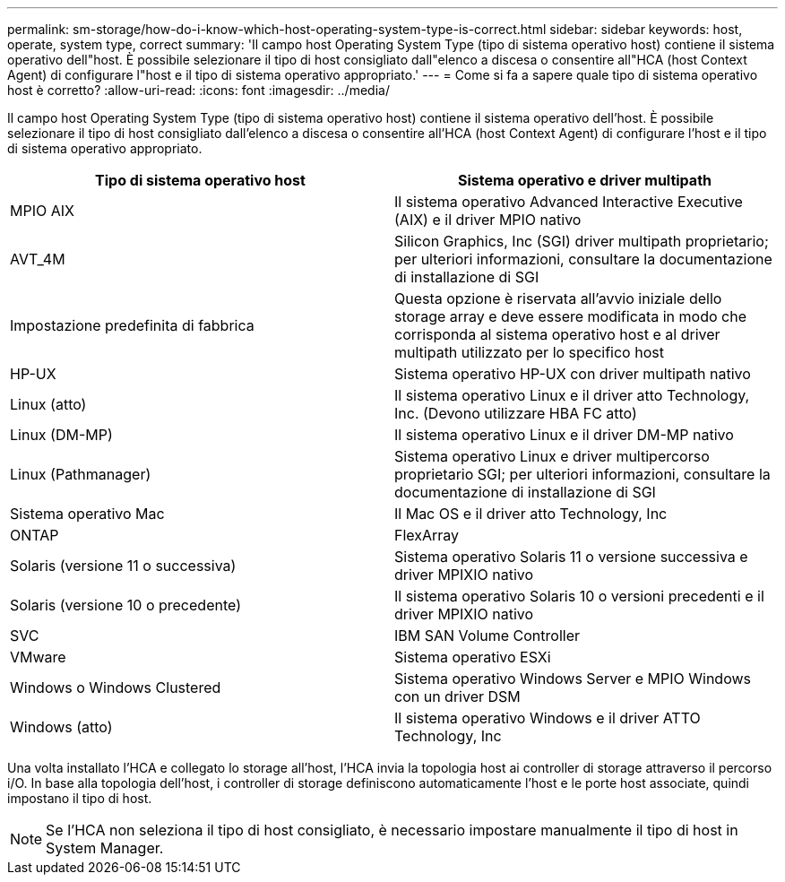 ---
permalink: sm-storage/how-do-i-know-which-host-operating-system-type-is-correct.html 
sidebar: sidebar 
keywords: host, operate, system type, correct 
summary: 'Il campo host Operating System Type (tipo di sistema operativo host) contiene il sistema operativo dell"host. È possibile selezionare il tipo di host consigliato dall"elenco a discesa o consentire all"HCA (host Context Agent) di configurare l"host e il tipo di sistema operativo appropriato.' 
---
= Come si fa a sapere quale tipo di sistema operativo host è corretto?
:allow-uri-read: 
:icons: font
:imagesdir: ../media/


[role="lead"]
Il campo host Operating System Type (tipo di sistema operativo host) contiene il sistema operativo dell'host. È possibile selezionare il tipo di host consigliato dall'elenco a discesa o consentire all'HCA (host Context Agent) di configurare l'host e il tipo di sistema operativo appropriato.

[cols="2*"]
|===
| Tipo di sistema operativo host | Sistema operativo e driver multipath 


 a| 
MPIO AIX
 a| 
Il sistema operativo Advanced Interactive Executive (AIX) e il driver MPIO nativo



 a| 
AVT_4M
 a| 
Silicon Graphics, Inc (SGI) driver multipath proprietario; per ulteriori informazioni, consultare la documentazione di installazione di SGI



 a| 
Impostazione predefinita di fabbrica
 a| 
Questa opzione è riservata all'avvio iniziale dello storage array e deve essere modificata in modo che corrisponda al sistema operativo host e al driver multipath utilizzato per lo specifico host



 a| 
HP-UX
 a| 
Sistema operativo HP-UX con driver multipath nativo



 a| 
Linux (atto)
 a| 
Il sistema operativo Linux e il driver atto Technology, Inc. (Devono utilizzare HBA FC atto)



 a| 
Linux (DM-MP)
 a| 
Il sistema operativo Linux e il driver DM-MP nativo



 a| 
Linux (Pathmanager)
 a| 
Sistema operativo Linux e driver multipercorso proprietario SGI; per ulteriori informazioni, consultare la documentazione di installazione di SGI



 a| 
Sistema operativo Mac
 a| 
Il Mac OS e il driver atto Technology, Inc



 a| 
ONTAP
 a| 
FlexArray



 a| 
Solaris (versione 11 o successiva)
 a| 
Sistema operativo Solaris 11 o versione successiva e driver MPIXIO nativo



 a| 
Solaris (versione 10 o precedente)
 a| 
Il sistema operativo Solaris 10 o versioni precedenti e il driver MPIXIO nativo



 a| 
SVC
 a| 
IBM SAN Volume Controller



 a| 
VMware
 a| 
Sistema operativo ESXi



 a| 
Windows o Windows Clustered
 a| 
Sistema operativo Windows Server e MPIO Windows con un driver DSM



 a| 
Windows (atto)
 a| 
Il sistema operativo Windows e il driver ATTO Technology, Inc

|===
Una volta installato l'HCA e collegato lo storage all'host, l'HCA invia la topologia host ai controller di storage attraverso il percorso i/O. In base alla topologia dell'host, i controller di storage definiscono automaticamente l'host e le porte host associate, quindi impostano il tipo di host.

[NOTE]
====
Se l'HCA non seleziona il tipo di host consigliato, è necessario impostare manualmente il tipo di host in System Manager.

====